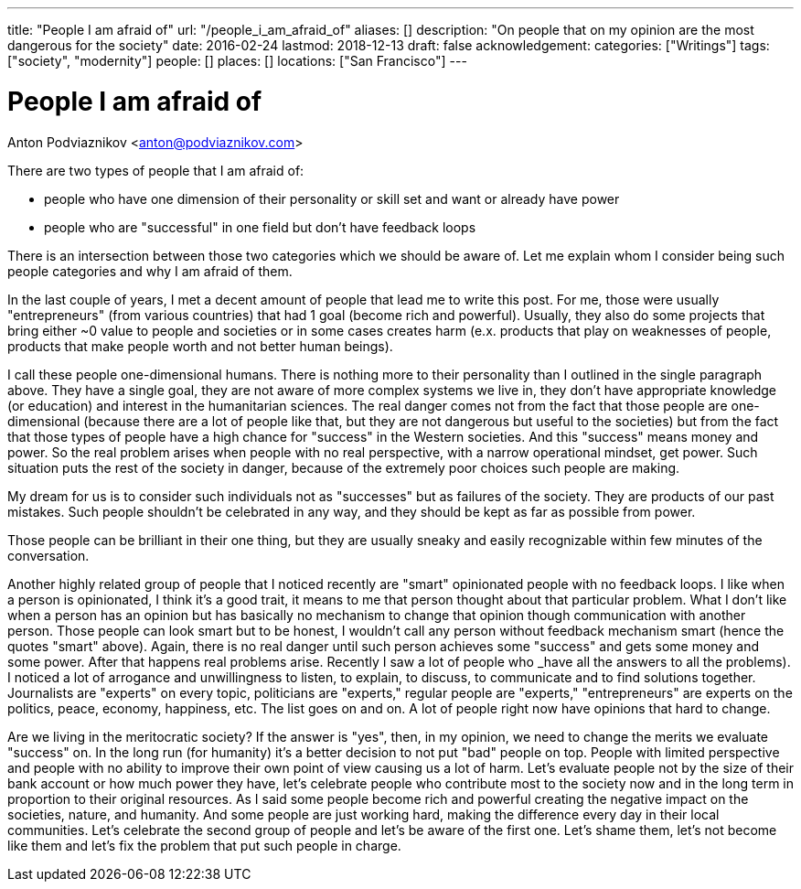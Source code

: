 ---
title: "People I am afraid of"
url: "/people_i_am_afraid_of"
aliases: []
description: "On people that on my opinion are the most dangerous for the society"
date: 2016-02-24
lastmod: 2018-12-13
draft: false
acknowledgement: 
categories: ["Writings"]
tags: ["society", "modernity"]
people: []
places: []
locations: ["San Francisco"]
---

= People I am afraid of
Anton Podviaznikov <anton@podviaznikov.com>

There are two types of people that I am afraid of: 

 - people who have one dimension of their personality or skill set and want or already have power 
 - people who are "successful" in one field but don't have feedback loops

There is an intersection between those two categories which we should be aware of. 
Let me explain whom I consider being such people categories and why I am afraid of them.

In the last couple of years, I met a decent amount of people that lead me to write this post. 
For me, those were usually "entrepreneurs" (from various countries) that had 1 goal (become rich and powerful). 
Usually, they also do some projects that bring either ~0 value to people and societies or in some cases creates harm 
(e.x. products that play on weaknesses of people, products that make people worth and not better human beings).

I call these people one-dimensional humans. There is nothing more to their personality than I outlined in the single paragraph above. 
They have a single goal, they are not aware of more complex systems we live in, 
they don't have appropriate knowledge (or education) and interest in the humanitarian sciences. 
The real danger comes not from the fact that those people are one-dimensional 
(because there are a lot of people like that, but they are not dangerous but useful to the societies) 
but from the fact that those types of people have a high chance for "success" in the Western societies. 
And this "success" means money and power. So the real problem arises when people with no real perspective, with a narrow operational mindset, get power. 
Such situation puts the rest of the society in danger, because of the extremely poor choices such people are making.

My dream for us is to consider such individuals not as "successes" but as failures of the society. 
They are products of our past mistakes. Such people shouldn't be celebrated in any way, and they should be kept as far as possible from power.

Those people can be brilliant in their one thing, but they are usually sneaky and easily recognizable within few minutes of the conversation.

Another highly related group of people that I noticed recently are "smart" opinionated people with no feedback loops. 
I like when a person is opinionated, I think it's a good trait, it means to me that person thought about that particular problem. 
What I don't like when a person has an opinion but has basically no mechanism to change that opinion though communication with another person. 
Those people can look smart but to be honest, I wouldn't call any person without feedback mechanism smart (hence the quotes "smart" above). 
Again, there is no real danger until such person achieves some "success" and gets some money and some power. 
After that happens real problems arise. Recently I saw a lot of people who _have all the answers to all the problems). 
I noticed a lot of arrogance and unwillingness to listen, to explain, to discuss, to communicate and to find solutions together. 
Journalists are "experts" on every topic, politicians are "experts," 
regular people are "experts," "entrepreneurs" are experts on the politics, peace, economy, happiness, etc. 
The list goes on and on. A lot of people right now have opinions that hard to change.


Are we living in the meritocratic society? 
If the answer is "yes", then, in my opinion, we need to change the merits we evaluate "success" on. 
In the long run (for humanity) it's a better decision to not put "bad" people on top. 
People with limited perspective and people with no ability to improve their own point of view causing us a lot of harm. 
Let's evaluate people not by the size of their bank account or how much power they have, 
let's celebrate people who contribute most to the society now and in the long term in proportion to their original resources. 
As I said some people become rich and powerful creating the negative impact on the societies, nature, and humanity. 
And some people are just working hard, making the difference every day in their local communities. 
Let's celebrate the second group of people and let's be aware of the first one. 
Let's shame them, let's not become like them and let's fix the problem that put such people in charge.

